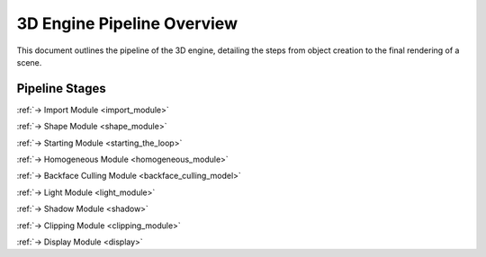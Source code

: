 ===========================
3D Engine Pipeline Overview
===========================

This document outlines the pipeline of the 3D engine, detailing the steps from object creation to the final rendering of a scene.

Pipeline Stages
===============

.. image:: /resources/loop.svg
    :width: 400
    :align: left



.. raw:: html

    <br><br><br><br><br><br><br><br>

:ref:`-> Import Module <import_module>`

:ref:`-> Shape Module <shape_module>`

.. raw:: html

    <br><br><br><br><br><br><br><br><br>


:ref:`-> Starting Module <starting_the_loop>`

.. raw:: html

    <br><br><br><br>

:ref:`-> Homogeneous Module <homogeneous_module>`

.. raw:: html

    <br><br><br><br>

:ref:`-> Backface Culling Module <backface_culling_model>`

.. raw:: html

    <br><br><br><br>

:ref:`-> Light Module <light_module>`

.. raw:: html

    <br><br><br><br>

:ref:`-> Shadow Module <shadow>`

.. raw:: html

    <br><br><br><br>

:ref:`-> Clipping Module <clipping_module>`

.. raw:: html

    <br><br><br><br>

:ref:`-> Display Module <display>`
